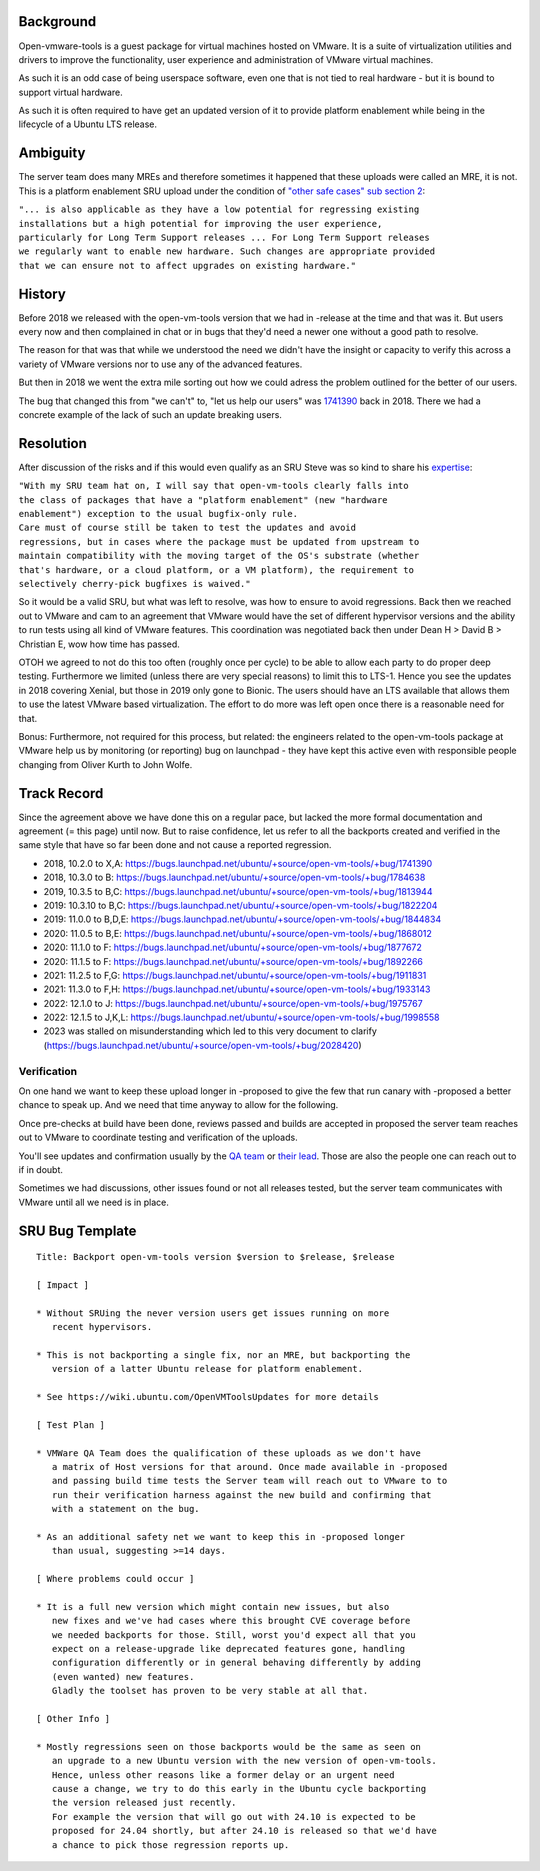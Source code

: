 Background
==========

Open-vmware-tools is a guest package for virtual machines hosted on
VMware. It is a suite of virtualization utilities and drivers to improve
the functionality, user experience and administration of VMware virtual
machines.

As such it is an odd case of being userspace software, even one that is
not tied to real hardware - but it is bound to support virtual hardware.

As such it is often required to have get an updated version of it to
provide platform enablement while being in the lifecycle of a Ubuntu LTS
release.

Ambiguity
=========

The server team does many MREs and therefore sometimes it happened that
these uploads were called an MRE, it is not. This is a platform
enablement SRU upload under the condition of `"other safe cases" sub
section
2 <https://wiki.ubuntu.com/StableReleaseUpdates#Other_safe_cases>`__:

| ``"... is also applicable as they have a low potential for regressing existing``
| ``installations but a high potential for improving the user experience,``
| ``particularly for Long Term Support releases ... For Long Term Support releases``
| ``we regularly want to enable new hardware. Such changes are appropriate provided``
| ``that we can ensure not to affect upgrades on existing hardware."``

History
=======

Before 2018 we released with the open-vm-tools version that we had in
-release at the time and that was it. But users every now and then
complained in chat or in bugs that they'd need a newer one without a
good path to resolve.

The reason for that was that while we understood the need we didn't have
the insight or capacity to verify this across a variety of VMware
versions nor to use any of the advanced features.

But then in 2018 we went the extra mile sorting out how we could adress
the problem outlined for the better of our users.

The bug that changed this from "we can't" to, "let us help our users"
was
`1741390 <https://bugs.launchpad.net/ubuntu/+source/open-vm-tools/+bug/1741390>`__
back in 2018. There we had a concrete example of the lack of such an
update breaking users.

Resolution
==========

After discussion of the risks and if this would even qualify as an SRU
Steve was so kind to share his
`expertise <https://bugs.launchpad.net/ubuntu/+source/open-vm-tools/+bug/1741390/comments/6>`__:

| ``"With my SRU team hat on, I will say that open-vm-tools clearly falls into``
| ``the class of packages that have a "platform enablement" (new "hardware``
| ``enablement") exception to the usual bugfix-only rule.``

| ``Care must of course still be taken to test the updates and avoid``
| ``regressions, but in cases where the package must be updated from upstream to``
| ``maintain compatibility with the moving target of the OS's substrate (whether``
| ``that's hardware, or a cloud platform, or a VM platform), the requirement to``
| ``selectively cherry-pick bugfixes is waived."``

So it would be a valid SRU, but what was left to resolve, was how to
ensure to avoid regressions. Back then we reached out to VMware and cam
to an agreement that VMware would have the set of different hypervisor
versions and the ability to run tests using all kind of VMware features.
This coordination was negotiated back then under Dean H > David B >
Christian E, wow how time has passed.

OTOH we agreed to not do this too often (roughly once per cycle) to be
able to allow each party to do proper deep testing. Furthermore we
limited (unless there are very special reasons) to limit this to LTS-1.
Hence you see the updates in 2018 covering Xenial, but those in 2019
only gone to Bionic. The users should have an LTS available that allows
them to use the latest VMware based virtualization. The effort to do
more was left open once there is a reasonable need for that.

Bonus: Furthermore, not required for this process, but related: the
engineers related to the open-vm-tools package at VMware help us by
monitoring (or reporting) bug on launchpad - they have kept this active
even with responsible people changing from Oliver Kurth to John Wolfe.

.. _track_record:

Track Record
============

Since the agreement above we have done this on a regular pace, but
lacked the more formal documentation and agreement (= this page) until
now. But to raise confidence, let us refer to all the backports created
and verified in the same style that have so far been done and not cause
a reported regression.

-  2018, 10.2.0 to X,A:
   https://bugs.launchpad.net/ubuntu/+source/open-vm-tools/+bug/1741390
-  2018, 10.3.0 to B:
   https://bugs.launchpad.net/ubuntu/+source/open-vm-tools/+bug/1784638
-  2019, 10.3.5 to B,C:
   https://bugs.launchpad.net/ubuntu/+source/open-vm-tools/+bug/1813944
-  2019: 10.3.10 to B,C:
   https://bugs.launchpad.net/ubuntu/+source/open-vm-tools/+bug/1822204
-  2019: 11.0.0 to B,D,E:
   https://bugs.launchpad.net/ubuntu/+source/open-vm-tools/+bug/1844834
-  2020: 11.0.5 to B,E:
   https://bugs.launchpad.net/ubuntu/+source/open-vm-tools/+bug/1868012
-  2020: 11.1.0 to F:
   https://bugs.launchpad.net/ubuntu/+source/open-vm-tools/+bug/1877672
-  2020: 11.1.5 to F:
   https://bugs.launchpad.net/ubuntu/+source/open-vm-tools/+bug/1892266
-  2021: 11.2.5 to F,G:
   https://bugs.launchpad.net/ubuntu/+source/open-vm-tools/+bug/1911831
-  2021: 11.3.0 to F,H:
   https://bugs.launchpad.net/ubuntu/+source/open-vm-tools/+bug/1933143
-  2022: 12.1.0 to J:
   https://bugs.launchpad.net/ubuntu/+source/open-vm-tools/+bug/1975767
-  2022: 12.1.5 to J,K,L:
   https://bugs.launchpad.net/ubuntu/+source/open-vm-tools/+bug/1998558
-  2023 was stalled on misunderstanding which led to this very document
   to clarify
   (https://bugs.launchpad.net/ubuntu/+source/open-vm-tools/+bug/2028420)

Verification
~~~~~~~~~~~~

On one hand we want to keep these upload longer in -proposed to give the
few that run canary with -proposed a better chance to speak up. And we
need that time anyway to allow for the following.

Once pre-checks at build have been done, reviews passed and builds are
accepted in proposed the server team reaches out to VMware to coordinate
testing and verification of the uploads.

You'll see updates and confirmation usually by the `QA
team <https://launchpad.net/~vmware-gos-qa>`__ or `their
lead <https://launchpad.net/~yhzou>`__. Those are also the people one
can reach out to if in doubt.

Sometimes we had discussions, other issues found or not all releases
tested, but the server team communicates with VMware until all we need
is in place.

.. _sru_bug_template:

SRU Bug Template
================

::

   Title: Backport open-vm-tools version $version to $release, $release

   [ Impact ]

   * Without SRUing the never version users get issues running on more
      recent hypervisors.

   * This is not backporting a single fix, nor an MRE, but backporting the
      version of a latter Ubuntu release for platform enablement.

   * See https://wiki.ubuntu.com/OpenVMToolsUpdates for more details

   [ Test Plan ]

   * VMWare QA Team does the qualification of these uploads as we don't have
      a matrix of Host versions for that around. Once made available in -proposed
      and passing build time tests the Server team will reach out to VMware to to
      run their verification harness against the new build and confirming that
      with a statement on the bug.

   * As an additional safety net we want to keep this in -proposed longer
      than usual, suggesting >=14 days.

   [ Where problems could occur ]

   * It is a full new version which might contain new issues, but also
      new fixes and we've had cases where this brought CVE coverage before
      we needed backports for those. Still, worst you'd expect all that you
      expect on a release-upgrade like deprecated features gone, handling
      configuration differently or in general behaving differently by adding
      (even wanted) new features.
      Gladly the toolset has proven to be very stable at all that.

   [ Other Info ]

   * Mostly regressions seen on those backports would be the same as seen on
      an upgrade to a new Ubuntu version with the new version of open-vm-tools.
      Hence, unless other reasons like a former delay or an urgent need
      cause a change, we try to do this early in the Ubuntu cycle backporting
      the version released just recently.
      For example the version that will go out with 24.10 is expected to be
      proposed for 24.04 shortly, but after 24.10 is released so that we'd have
      a chance to pick those regression reports up.
